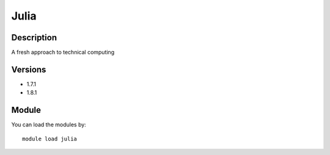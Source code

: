 .. _backbone-label:

Julia
==============================

Description
~~~~~~~~
A fresh approach to technical computing

Versions
~~~~~~~~
- 1.7.1
- 1.8.1

Module
~~~~~~~~
You can load the modules by::

    module load julia

